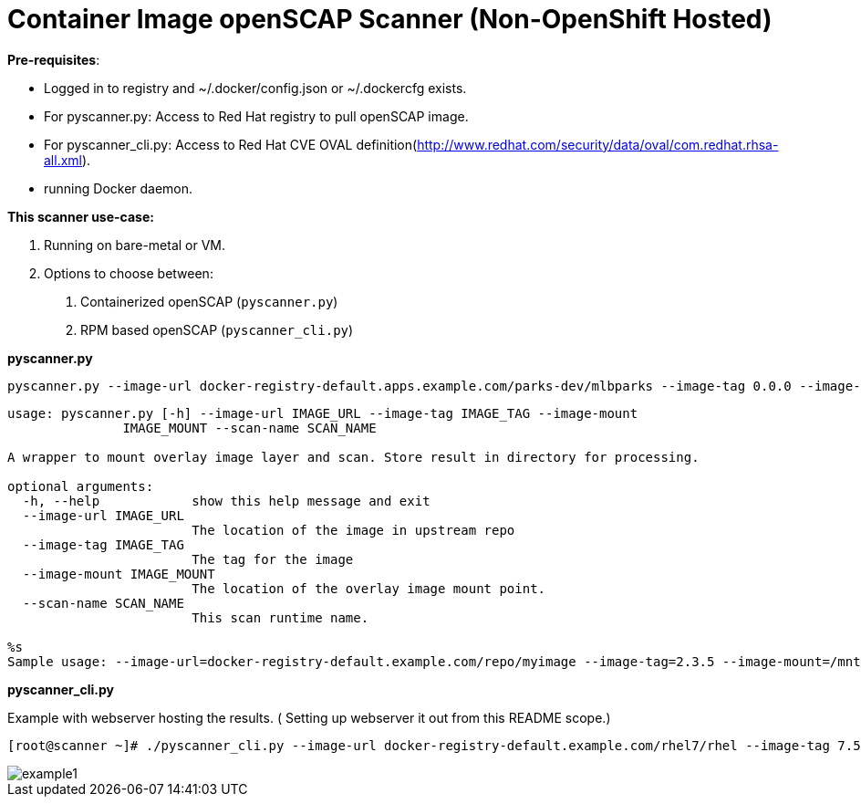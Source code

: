 = Container Image openSCAP Scanner (Non-OpenShift Hosted)

*Pre-requisites*:

- Logged in to registry and ~/.docker/config.json or ~/.dockercfg exists.
- For pyscanner.py: Access to Red Hat registry to pull openSCAP image.
- For pyscanner_cli.py: Access to Red Hat CVE OVAL definition(http://www.redhat.com/security/data/oval/com.redhat.rhsa-all.xml).
- running Docker daemon.


*This scanner use-case:*

1. Running on bare-metal or VM.
2. Options to choose between:
a.  Containerized openSCAP (`pyscanner.py`)
b. RPM based openSCAP (`pyscanner_cli.py`)


*pyscanner.py*
[source, bash]

pyscanner.py --image-url docker-registry-default.apps.example.com/parks-dev/mlbparks --image-tag 0.0.0 --image-mount /mnt/imagetest --scan-name myrhel7

[source, bash]
----
usage: pyscanner.py [-h] --image-url IMAGE_URL --image-tag IMAGE_TAG --image-mount
               IMAGE_MOUNT --scan-name SCAN_NAME

A wrapper to mount overlay image layer and scan. Store result in directory for processing.

optional arguments:
  -h, --help            show this help message and exit
  --image-url IMAGE_URL
                        The location of the image in upstream repo
  --image-tag IMAGE_TAG
                        The tag for the image
  --image-mount IMAGE_MOUNT
                        The location of the overlay image mount point.
  --scan-name SCAN_NAME
                        This scan runtime name.

%s
Sample usage: --image-url=docker-registry-default.example.com/repo/myimage --image-tag=2.3.5 --image-mount=/mnt/scaprun-repo-myimage-2.3.5 --result-dir=/openscap/results --scan-name=repo-myimage-latest-1
----



*pyscanner_cli.py*

Example with webserver hosting the results. ( Setting up webserver it out from this README scope.)

[source, bash]
----
[root@scanner ~]# ./pyscanner_cli.py --image-url docker-registry-default.example.com/rhel7/rhel --image-tag 7.5 --image-mount=/mnt/scaprun-rhel7-rhel-0.0.0 --result-dir=/var/www/html/scanner_results --scan-name=myrhel7
----

image::images/example1.png[]

